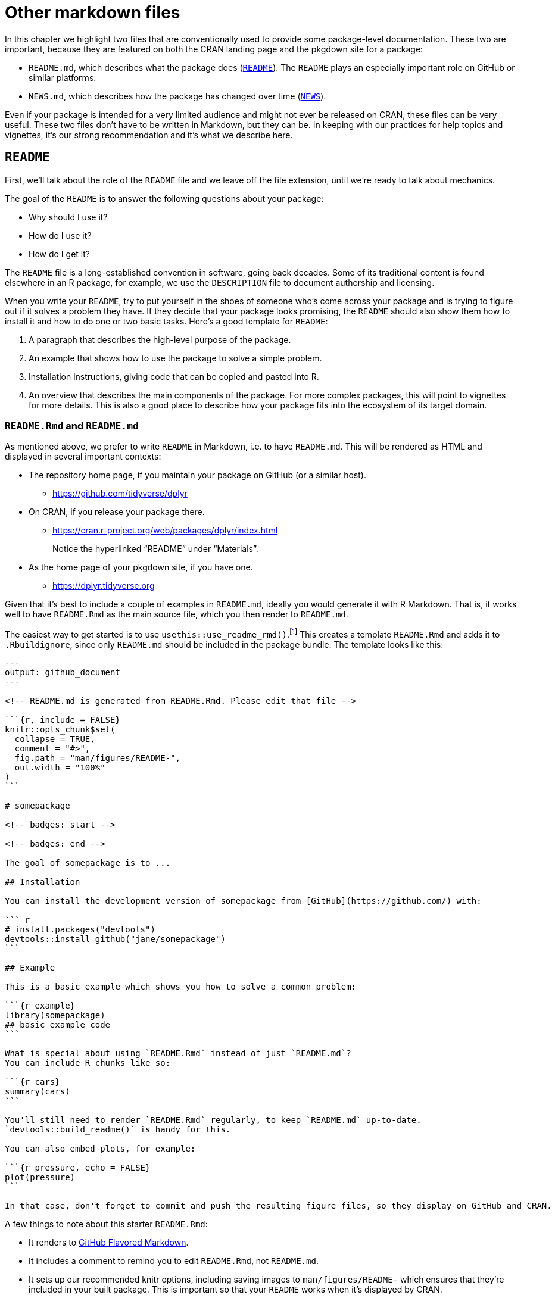 [[sec-other-markdown]]
= Other markdown files
:description: Learn how to create a package, the fundamental unit of shareable, reusable, and reproducible R code.

In this chapter we highlight two files that are conventionally used to provide some package-level documentation. These two are important, because they are featured on both the CRAN landing page and the pkgdown site for a package:

* `README.md`, which describes what the package does (<<sec-readme>>). The `README` plays an especially important role on GitHub or similar platforms.
* `NEWS.md`, which describes how the package has changed over time (<<sec-news>>).

Even if your package is intended for a very limited audience and might not ever be released on CRAN, these files can be very useful. These two files don’t have to be written in Markdown, but they can be. In keeping with our practices for help topics and vignettes, it’s our strong recommendation and it’s what we describe here.

[[sec-readme]]
== `README`

First, we’ll talk about the role of the `README` file and we leave off the file extension, until we’re ready to talk about mechanics.

The goal of the `README` is to answer the following questions about your package:

* Why should I use it?
* How do I use it?
* How do I get it?

The `README` file is a long-established convention in software, going back decades. Some of its traditional content is found elsewhere in an R package, for example, we use the `DESCRIPTION` file to document authorship and licensing.

When you write your `README`, try to put yourself in the shoes of someone who’s come across your package and is trying to figure out if it solves a problem they have. If they decide that your package looks promising, the `README` should also show them how to install it and how to do one or two basic tasks. Here’s a good template for `README`:

[arabic]
. A paragraph that describes the high-level purpose of the package.
. An example that shows how to use the package to solve a simple problem.
. Installation instructions, giving code that can be copied and pasted into R.
. An overview that describes the main components of the package. For more complex packages, this will point to vignettes for more details. This is also a good place to describe how your package fits into the ecosystem of its target domain.

=== `README.Rmd` and `README.md`

As mentioned above, we prefer to write `README` in Markdown, i.e. to have `README.md`. This will be rendered as HTML and displayed in several important contexts:

* The repository home page, if you maintain your package on GitHub (or a similar host).
** https://github.com/tidyverse/dplyr#readme[https://github.com/tidyverse/dplyr]
* On CRAN, if you release your package there.
** https://cran.r-project.org/web/packages/dplyr/index.html
+
Notice the hyperlinked "`README`" under "`Materials`".
* As the home page of your pkgdown site, if you have one.
** https://dplyr.tidyverse.org

Given that it’s best to include a couple of examples in `README.md`, ideally you would generate it with R Markdown. That is, it works well to have `README.Rmd` as the main source file, which you then render to `README.md`.

The easiest way to get started is to use `usethis::use++_++readme++_++rmd()`.footnote:[If it really doesn’t make sense to include any executable code chunks, `usethis::use++_++readme++_++md()` is similar, except that it gives you a basic `README.md` file.] This creates a template `README.Rmd` and adds it to `.Rbuildignore`, since only `README.md` should be included in the package bundle. The template looks like this:

[source,markdown]
----
---
output: github_document
---

<!-- README.md is generated from README.Rmd. Please edit that file -->

```{r, include = FALSE}
knitr::opts_chunk$set(
  collapse = TRUE,
  comment = "#>",
  fig.path = "man/figures/README-",
  out.width = "100%"
)
```

# somepackage

<!-- badges: start -->

<!-- badges: end -->

The goal of somepackage is to ...

## Installation

You can install the development version of somepackage from [GitHub](https://github.com/) with:

``` r
# install.packages("devtools")
devtools::install_github("jane/somepackage")
```

## Example

This is a basic example which shows you how to solve a common problem:

```{r example}
library(somepackage)
## basic example code
```

What is special about using `README.Rmd` instead of just `README.md`?
You can include R chunks like so:

```{r cars}
summary(cars)
```

You'll still need to render `README.Rmd` regularly, to keep `README.md` up-to-date.
`devtools::build_readme()` is handy for this.

You can also embed plots, for example:

```{r pressure, echo = FALSE}
plot(pressure)
```

In that case, don't forget to commit and push the resulting figure files, so they display on GitHub and CRAN.
----

A few things to note about this starter `README.Rmd`:

* It renders to https://github.github.com/gfm/[GitHub Flavored Markdown].
* It includes a comment to remind you to edit `README.Rmd`, not `README.md`.
* It sets up our recommended knitr options, including saving images to `man/figures/README-` which ensures that they’re included in your built package. This is important so that your `README` works when it’s displayed by CRAN.
* It sets up a place for future badges, such as results from automatic continuous integration checks (<<sec-sw-dev-practices-ci>>). Examples of functions that insert development badges:
** `usethis::use++_++cran++_++badge()` reports the current version of your package on CRAN.
** `usethis::use++_++coverage()` reports test coverage.
** `use++_++github++_++actions()` and friends report the `R CMD check` status of your development package.
* It includes placeholders where you should provide code for package installation and for some basic usage.
* It reminds you of key facts about maintaining your `README`.

You’ll need to remember to re-render `README.Rmd` periodically and, most especially, before release. The best function to use for this is `devtools::build++_++readme()`, because it is guaranteed to render `README.Rmd` against the current source code of your package.

The devtools ecosystem tries to help you keep `README.Rmd` up-to-date in two ways:

* If your package is also a Git repo, `use++_++readme++_++rmd()` automatically adds the following pre-commit hook:
+
[source,bash]
----
#!/bin/bash
if [[ README.Rmd -nt README.md ]]; then
  echo "README.md is out of date; please re-knit README.Rmd"
  exit 1
fi 
----
+
This prevents a `git commit` if `README.Rmd` is more recently modified than `README.md`. If the hook is preventing a commit you really want to make, you can override it with `git commit --no-verify`. Note that Git commit hooks are not stored in the repository, so this hook needs to be added to any fresh clone. For example, you could re-run `usethis::use++_++readme++_++rmd()` and discard the changes to `README.Rmd`.
* The release checklist placed by `usethis::use++_++release++_++issue()` includes a reminder to call `devtools::build++_++readme()`.

[[sec-news]]
== `NEWS`

The `README` is aimed at new users, whereas the `NEWS` file is aimed at existing users: it should list all the changes in each release that a user might notice or want to learn more about. As with `README`, it’s a well-established convention for open source software to have a `NEWS` file, which is also sometimes called a changelog.

As with `README`, base R tooling does not _require_ that NEWS be a Markdown file, but it does allow for that and it’s our strong preference. A `NEWS.md` file is pleasant to read on GitHub, on your pkgdown site, and is reachable from your package’s CRAN landing page. We demonstrate this again with dplyr:

* `NEWS.md` in dplyr’s GitHub repo:
** https://github.com/tidyverse/dplyr/blob/main/NEWS.md
* On CRAN, if you release your package there.
** https://cran.r-project.org/web/packages/dplyr/index.html
+
Notice the hyperlinked "`NEWS`" under "`Materials`".
* On your package site, available as the "`Changelog`" from the "`News`" dropdown menu in the main navbar:
** https://dplyr.tidyverse.org/news/index.html

You can use `usethis::use++_++news++_++md()` to initiate the `NEWS.md` file; many other lifecycle- and release-related functions in the devtools ecosystem will make appropriate changes to `NEWS.md` as your package evolves.

Here’s a hypothetical `NEWS.md` file:

[source,markdown]
----
# foofy (development version)

* Better error message when grooving an invalid grobble (#206).

# foofy 1.0.0

## Major changes

* Can now work with all grooveable grobbles!

## Minor improvements and bug fixes

* Printing scrobbles no longer errors (@githubusername, #100).

* Wibbles are now 55% less jibbly (#200).
----

The example above demonstrates some organizing principles for `NEWS.md`:

* Use a top-level heading for each version: e.g. `# somepackage 1.0.0`. The most recent version should go at the top. Typically the top-most entry in `NEWS.md` of your source package will read `# somepackage (development version)`.footnote:[pkgdown supports a few other wording choices for these headings, see more at https://pkgdown.r-lib.org/reference/build_news.html.]
* Each change should be part of a bulleted list. If you have a lot of changes, you might want to break them up using subheadings, `## Major changes`, `## Bug fixes`, etc.
+
We usually stick with a simple list until we’re close to a release, at which point we organize into sections and refine the text. It’s hard to know in advance exactly what sections you’ll need. The release checklist placed by `usethis::use++_++release++_++issue()` includes a reminder to polish the `NEWS.md` file. In that phase, it can be helpful to remember that `NEWS.md` is a user-facing record of change, in contrast to, e.g., commit messages, which are developer-facing.
* If an item is related to an issue in GitHub, include the issue number in parentheses, e.g. `(#​10)`. If an item is related to a pull request, include the pull request number and the author, e.g. `(#​101, @hadley)`. This helps an interested reader to find relevant context on GitHub and, in your pkgdown site, these issue and pull request numbers and usernames will be hyperlinks. We generally omit the username if the contributor is already recorded in `DESCRIPTION`.

The main challenge with `NEWS.md` is getting into the habit of noting any user-visible change when you make it. It’s especially easy to forget this when accepting external contributions. Before release, it can be useful to use your version control tooling to compare the source of the release candidate to the previous release. This often surfaces missing `NEWS` items.
